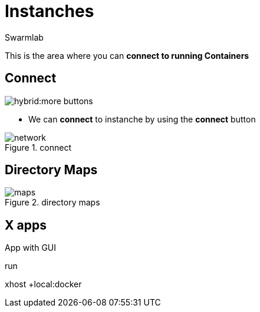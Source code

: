 = Instanches
Swarmlab
:idprefix:
:idseparator: -
:!example-caption:
:!table-caption:
:page-pagination:
:experimental:


This is the area where you can *connect to running Containers*

== Connect

image:hybrid:more-buttons.png[float=right]

* We can *connect* to instanche by using the btn:[connect] button 

.connect
image::hybrid:manage-instanches-connect.png[network,float=center]

== Directory Maps

.directory maps
image::hybrid:manage-instanches-maps.png[maps,float=center]

== X apps

App with GUI

run

[source,bash]
====
xhost +local:docker
====
